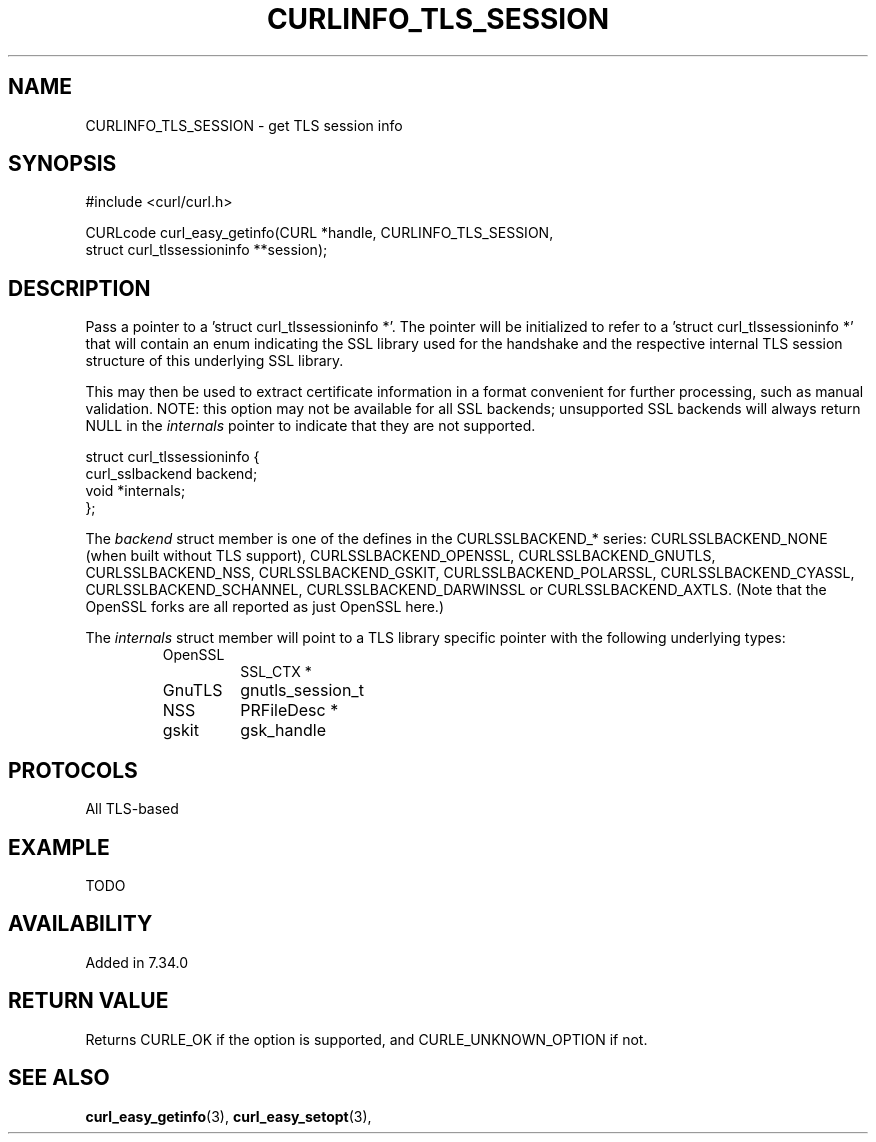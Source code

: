 .\" **************************************************************************
.\" *                                  _   _ ____  _
.\" *  Project                     ___| | | |  _ \| |
.\" *                             / __| | | | |_) | |
.\" *                            | (__| |_| |  _ <| |___
.\" *                             \___|\___/|_| \_\_____|
.\" *
.\" * Copyright (C) 1998 - 2015, Daniel Stenberg, <daniel@haxx.se>, et al.
.\" *
.\" * This software is licensed as described in the file COPYING, which
.\" * you should have received as part of this distribution. The terms
.\" * are also available at https://curl.haxx.se/docs/copyright.html.
.\" *
.\" * You may opt to use, copy, modify, merge, publish, distribute and/or sell
.\" * copies of the Software, and permit persons to whom the Software is
.\" * furnished to do so, under the terms of the COPYING file.
.\" *
.\" * This software is distributed on an "AS IS" basis, WITHOUT WARRANTY OF ANY
.\" * KIND, either express or implied.
.\" *
.\" **************************************************************************
.\"
.TH CURLINFO_TLS_SESSION 3 "12 Sep 2015" "libcurl 7.44.0" "curl_easy_getinfo options"
.SH NAME
CURLINFO_TLS_SESSION \- get TLS session info
.SH SYNOPSIS
.nf
#include <curl/curl.h>

CURLcode curl_easy_getinfo(CURL *handle, CURLINFO_TLS_SESSION,
                           struct curl_tlssessioninfo **session);
.SH DESCRIPTION
Pass a pointer to a 'struct curl_tlssessioninfo *'.  The pointer will be
initialized to refer to a 'struct curl_tlssessioninfo *' that will contain an
enum indicating the SSL library used for the handshake and the respective
internal TLS session structure of this underlying SSL library.

This may then be used to extract certificate information in a format
convenient for further processing, such as manual validation. NOTE: this
option may not be available for all SSL backends; unsupported SSL backends
will always return NULL in the \fIinternals\fP pointer to indicate that they
are not supported.

.nf
struct curl_tlssessioninfo {
  curl_sslbackend backend;
  void *internals;
};
.fi

The \fIbackend\fP struct member is one of the defines in the CURLSSLBACKEND_*
series: CURLSSLBACKEND_NONE (when built without TLS support),
CURLSSLBACKEND_OPENSSL, CURLSSLBACKEND_GNUTLS, CURLSSLBACKEND_NSS,
CURLSSLBACKEND_GSKIT, CURLSSLBACKEND_POLARSSL, CURLSSLBACKEND_CYASSL,
CURLSSLBACKEND_SCHANNEL, CURLSSLBACKEND_DARWINSSL or
CURLSSLBACKEND_AXTLS. (Note that the OpenSSL forks are all reported as just
OpenSSL here.)

The \fIinternals\fP struct member will point to a TLS library specific pointer
with the following underlying types:
.RS
.IP OpenSSL
SSL_CTX *
.IP GnuTLS
gnutls_session_t
.IP NSS
PRFileDesc *
.IP gskit
gsk_handle
.RE
.SH PROTOCOLS
All TLS-based
.SH EXAMPLE
TODO
.SH AVAILABILITY
Added in 7.34.0
.SH RETURN VALUE
Returns CURLE_OK if the option is supported, and CURLE_UNKNOWN_OPTION if not.
.SH "SEE ALSO"
.BR curl_easy_getinfo "(3), " curl_easy_setopt "(3), "
